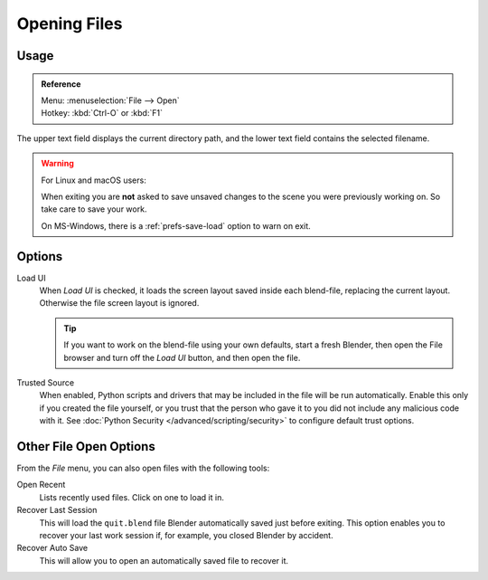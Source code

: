 
*************
Opening Files
*************

.. figure:: /images/data-system_files_open_file-browser-open.jpg


Usage
=====

.. admonition:: Reference
   :class: refbox

   | Menu:     :menuselection:`File --> Open`
   | Hotkey:   :kbd:`Ctrl-O` or :kbd:`F1`

The upper text field displays the current directory path,
and the lower text field contains the selected filename.

.. warning:: For Linux and macOS users:

   When exiting you are **not** asked to save unsaved changes to the scene you were previously working on.
   So take care to save your work.

   On MS-Windows, there is a :ref:`prefs-save-load` option to warn on exit.


Options
=======

.. _file-load-ui:

Load UI
   When *Load UI* is checked, it loads the screen layout saved inside each blend-file,
   replacing the current layout. Otherwise the file screen layout is ignored.

   .. tip::

      If you want to work on the blend-file using your own defaults, start a fresh Blender,
      then open the File browser and turn off the *Load UI* button, and then open the file.

Trusted Source
   When enabled, Python scripts and drivers that may be included in the file will be run automatically.
   Enable this only if you created the file yourself,
   or you trust that the person who gave it to you did not include any malicious code with it.
   See :doc:`Python Security </advanced/scripting/security>` to configure default trust options.


.. _other-file-open-options:

Other File Open Options
=======================

From the *File* menu, you can also open files with the following tools:

Open Recent
   Lists recently used files. Click on one to load it in.
Recover Last Session
   This will load the ``quit.blend`` file Blender automatically saved just before exiting.
   This option enables you to recover your last work session if, for example, you closed Blender by accident.
Recover Auto Save
   This will allow you to open an automatically saved file to recover it.

.. seealso::

   :ref:`Auto Saves <troubleshooting-file-recovery>`
